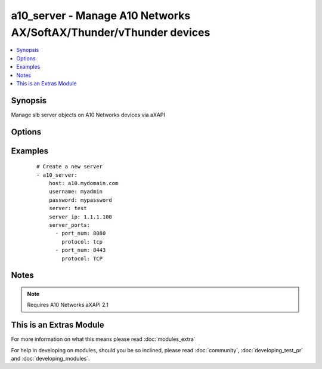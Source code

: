 .. _a10_server:


a10_server - Manage A10 Networks AX/SoftAX/Thunder/vThunder devices
+++++++++++++++++++++++++++++++++++++++++++++++++++++++++++++++++++

.. versionadded:: 1.8


.. contents::
   :local:
   :depth: 1


Synopsis
--------

Manage slb server objects on A10 Networks devices via aXAPI




Options
-------

.. raw:: html

    <table border=1 cellpadding=4>
    <tr>
    <th class="head">parameter</th>
    <th class="head">required</th>
    <th class="head">default</th>
    <th class="head">choices</th>
    <th class="head">comments</th>
    </tr>
            <tr>
    <td>host<br/><div style="font-size: small;"></div></td>
    <td>yes</td>
    <td></td>
        <td><ul></ul></td>
        <td><div>hostname or ip of your A10 Networks device</div></td></tr>
            <tr>
    <td>password<br/><div style="font-size: small;"></div></td>
    <td>yes</td>
    <td></td>
        <td><ul></ul></td>
        <td><div>admin password of your A10 Networks device</div></br>
        <div style="font-size: small;">aliases: pass, pwd<div></td></tr>
            <tr>
    <td>server_ip<br/><div style="font-size: small;"></div></td>
    <td>no</td>
    <td></td>
        <td><ul></ul></td>
        <td><div>slb server IP address</div></br>
        <div style="font-size: small;">aliases: ip, address<div></td></tr>
            <tr>
    <td>server_name<br/><div style="font-size: small;"></div></td>
    <td>yes</td>
    <td></td>
        <td><ul></ul></td>
        <td><div>slb server name</div></br>
        <div style="font-size: small;">aliases: server<div></td></tr>
            <tr>
    <td>server_ports<br/><div style="font-size: small;"></div></td>
    <td>no</td>
    <td></td>
        <td><ul></ul></td>
        <td><div>A list of ports to create for the server. Each list item should be a dictionary which specifies the <code>port:</code> and <code>protocol:</code>, but can also optionally specify the <code>status:</code>. See the examples below for details. This parameter is required when <code>state</code> is <code>present</code>.</div></td></tr>
            <tr>
    <td>server_status<br/><div style="font-size: small;"></div></td>
    <td>no</td>
    <td>enable</td>
        <td><ul><li>enabled</li><li>disabled</li></ul></td>
        <td><div>slb virtual server status</div></br>
        <div style="font-size: small;">aliases: status<div></td></tr>
            <tr>
    <td>state<br/><div style="font-size: small;"></div></td>
    <td>no</td>
    <td>present</td>
        <td><ul><li>present</li><li>absent</li></ul></td>
        <td><div>create, update or remove slb server</div></td></tr>
            <tr>
    <td>username<br/><div style="font-size: small;"></div></td>
    <td>yes</td>
    <td></td>
        <td><ul></ul></td>
        <td><div>admin account of your A10 Networks device</div></br>
        <div style="font-size: small;">aliases: user, admin<div></td></tr>
        </table>
    </br>



Examples
--------

 ::

    # Create a new server
    - a10_server: 
        host: a10.mydomain.com
        username: myadmin
        password: mypassword
        server: test
        server_ip: 1.1.1.100
        server_ports:
          - port_num: 8080
            protocol: tcp
          - port_num: 8443
            protocol: TCP
    


Notes
-----

.. note:: Requires A10 Networks aXAPI 2.1


    
This is an Extras Module
------------------------

For more information on what this means please read :doc:`modules_extra`

    
For help in developing on modules, should you be so inclined, please read :doc:`community`, :doc:`developing_test_pr` and :doc:`developing_modules`.

